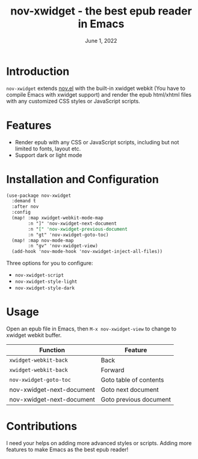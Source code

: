 #+TITLE:   nov-xwidget - the best epub reader in Emacs
#+DATE:    June 1, 2022
#+SINCE:   <replace with next tagged release version>
#+STARTUP: inlineimages nofold

* Introduction
=nov-xwidget= extends [[https://depp.brause.cc/nov.el/][nov.el]] with the built-in xwidget webkit (You have to compile Emacs with
xwidget support) and render the epub html/xhtml files with any customized CSS styles or
JavaScript scripts.

* Features
- Render epub with any CSS or JavaScript scripts, including but not limited to fonts, layout
  etc.
- Support dark or light mode


* Installation and Configuration
#+begin_src org
(use-package nov-xwidget
  :demand t
  :after nov
  :config
  (map! :map xwidget-webkit-mode-map
        :n "]" 'nov-xwidget-next-document
        :n "[" 'nov-xwidget-previous-document
        :n "gt" 'nov-xwidget-goto-toc)
  (map! :map nov-mode-map
        :n "gv" 'nov-xwidget-view)
  (add-hook 'nov-mode-hook 'nov-xwidget-inject-all-files))
#+end_src

Three options for you to configure:
- =nov-xwidget-script=
- =nov-xwidget-style-light=
- =nov-xwidget-style-dark=


* Usage
Open an epub file in Emacs, then =M-x nov-xwidget-view= to change to xwidget webkit buffer.

| Function                  | Feature                |
|---------------------------+------------------------|
| =xwidget-webkit-back=       | Back                   |
| =xwidget-webkit-back=       | Forward                |
| =nov-xwidget-goto-toc=      | Goto table of contents |
| nov-xwidget-next-document | Goto next document     |
| nov-xwidget-next-document | Goto previous document |

* Contributions
I need your helps on adding more advanced styles or scripts. Adding more features to make Emacs
as the best epub reader!
